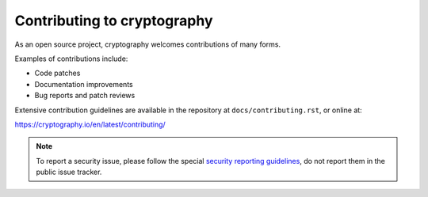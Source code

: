 Contributing to cryptography
============================

As an open source project, cryptography welcomes contributions of many forms.

Examples of contributions include:

* Code patches
* Documentation improvements
* Bug reports and patch reviews

Extensive contribution guidelines are available in the repository at
``docs/contributing.rst``, or online at:

https://cryptography.io/en/latest/contributing/

.. note::

    To report a security issue, please follow the special `security reporting
    guidelines`_, do not report them in the public issue tracker.

.. _`security reporting guidelines`: https://cryptography.io/en/latest/security/
